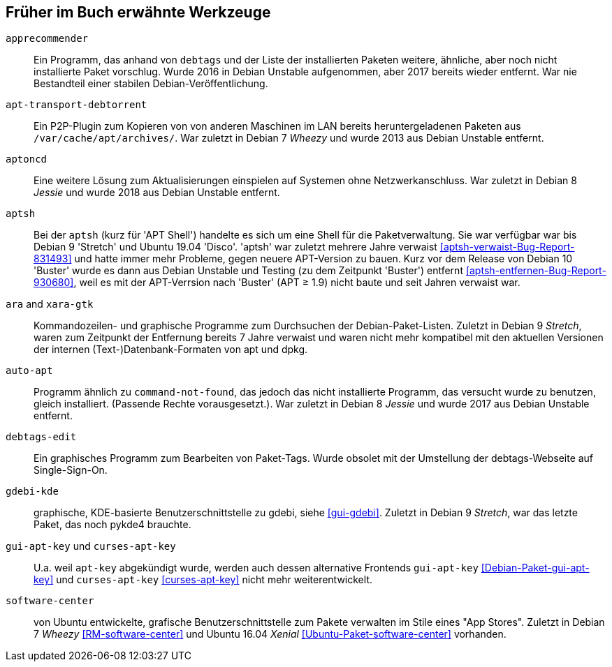// Datei: ./anhang/anhang-entfernte-werkzeuge/anhang-entfernte-werkzeuge.adoc
// Baustelle: Rohtext

[[anhang-entfernte-werkzeuge]]
== Früher im Buch erwähnte Werkzeuge  ==

`apprecommender`::
Ein Programm, das anhand von `debtags` und der Liste der installierten
Paketen weitere, ähnliche, aber noch nicht installierte Paket
vorschlug. Wurde 2016 in Debian Unstable aufgenommen, aber 2017
bereits wieder entfernt. War nie Bestandteil einer stabilen
Debian-Veröffentlichung.

`apt-transport-debtorrent`::
Ein P2P-Plugin zum Kopieren von von anderen Maschinen im LAN bereits
heruntergeladenen Paketen aus `/var/cache/apt/archives/`. War zuletzt
in Debian 7 _Wheezy_ und wurde 2013 aus Debian Unstable entfernt.

`aptoncd`::
Eine weitere Lösung zum Aktualisierungen einspielen auf Systemen ohne
Netzwerkanschluss. War zuletzt in Debian 8 _Jessie_ und wurde 2018 aus
Debian Unstable entfernt.

`aptsh`::
Bei der `aptsh` (kurz für 'APT Shell') handelte es sich um eine Shell
für die Paketverwaltung. Sie war verfügbar war bis Debian 9 'Stretch'
und Ubuntu 19.04 'Disco'. 'aptsh' war zuletzt mehrere Jahre verwaist
<<aptsh-verwaist-Bug-Report-831493>> und hatte immer mehr Probleme,
gegen neuere APT-Version zu bauen. Kurz vor dem Release von Debian 10
'Buster' wurde es dann aus Debian Unstable und Testing (zu dem
Zeitpunkt 'Buster') entfernt <<aptsh-entfernen-Bug-Report-930680>>,
weil es mit der APT-Verrsion nach 'Buster' (APT ≥ 1.9) nicht baute und
seit Jahren verwaist war.

`ara` and `xara-gtk`::
Kommandozeilen- und graphische Programme zum Durchsuchen der
Debian-Paket-Listen. Zuletzt in Debian 9 _Stretch_, waren zum
Zeitpunkt der Entfernung bereits 7 Jahre verwaist und waren nicht mehr
kompatibel mit den aktuellen Versionen der internen
(Text-)Datenbank-Formaten von apt und dpkg.

`auto-apt`::
Programm ähnlich zu `command-not-found`, das jedoch das nicht
installierte Programm, das versucht wurde zu benutzen, gleich
installiert. (Passende Rechte vorausgesetzt.). War zuletzt in Debian 8
_Jessie_ und wurde 2017 aus Debian Unstable entfernt.

`debtags-edit`::
Ein graphisches Programm zum Bearbeiten von Paket-Tags. Wurde obsolet
mit der Umstellung der debtags-Webseite auf Single-Sign-On.

`gdebi-kde`::
graphische, KDE-basierte Benutzerschnittstelle zu gdebi, siehe
<<gui-gdebi>>. Zuletzt in Debian 9 _Stretch_, war das letzte Paket,
das noch pykde4 brauchte.

`gui-apt-key` und `curses-apt-key`::
// Stichworte für den Index
(((curses-apt-key)))
(((gui-apt-key)))
U.a. weil `apt-key` abgekündigt wurde, werden auch dessen alternative
Frontends `gui-apt-key` <<Debian-Paket-gui-apt-key>> und `curses-apt-key`
<<curses-apt-key>> nicht mehr weiterentwickelt.

`software-center`::
von Ubuntu entwickelte, grafische Benutzerschnittstelle zum Pakete
verwalten im Stile eines "App Stores". Zuletzt in Debian 7 _Wheezy_
<<RM-software-center>> und Ubuntu 16.04 _Xenial_
<<Ubuntu-Paket-software-center>> vorhanden.

// Datei (Ende): ./anhang/anhang-entfernte-werkzeuge/anhang-entfernte-werkzeuge.adoc
